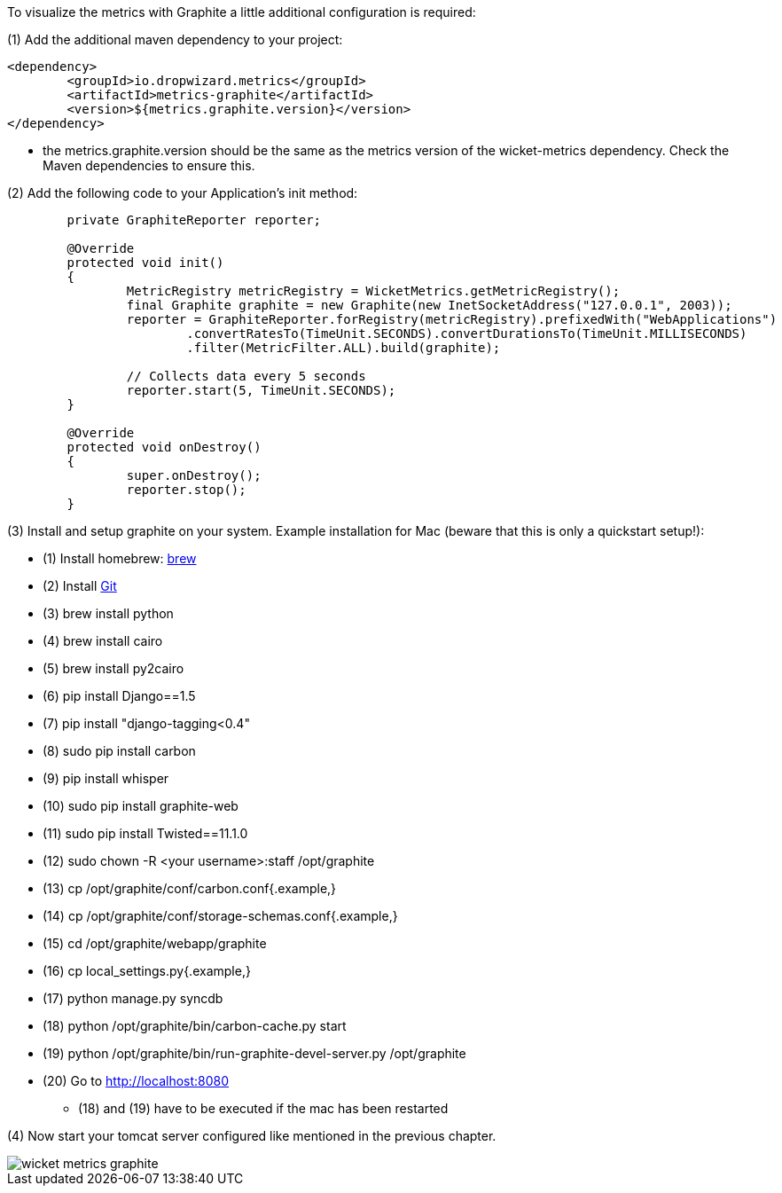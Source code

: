 
To visualize the metrics with Graphite a little additional configuration is required:

(1) Add the additional maven dependency to your project:
[source,java]
----
<dependency>
	<groupId>io.dropwizard.metrics</groupId>
	<artifactId>metrics-graphite</artifactId>
	<version>${metrics.graphite.version}</version>
</dependency>
----

* the metrics.graphite.version should be the same as the metrics version of the wicket-metrics dependency. Check the Maven dependencies to ensure
this.

(2) Add the following code to your Application's init method:
[source,java]
----
	private GraphiteReporter reporter;

	@Override
	protected void init()
	{
		MetricRegistry metricRegistry = WicketMetrics.getMetricRegistry();
		final Graphite graphite = new Graphite(new InetSocketAddress("127.0.0.1", 2003));
		reporter = GraphiteReporter.forRegistry(metricRegistry).prefixedWith("WebApplications")
			.convertRatesTo(TimeUnit.SECONDS).convertDurationsTo(TimeUnit.MILLISECONDS)
			.filter(MetricFilter.ALL).build(graphite);

		// Collects data every 5 seconds
		reporter.start(5, TimeUnit.SECONDS);
	}

	@Override
	protected void onDestroy()
	{
		super.onDestroy();
		reporter.stop();
	}
----

(3) Install and setup graphite on your system. Example installation for Mac (beware that this is only a quickstart setup!):

- (1) Install homebrew:  http://brew.sh/[brew]
- (2) Install  https://git-scm.com/[Git]

- (3) brew install python

- (4) brew install cairo

- (5) brew install py2cairo

- (6) pip install Django==1.5

- (7) pip install "django-tagging<0.4"
- (8) sudo pip install carbon

- (9) pip install whisper

- (10) sudo pip install graphite-web

- (11) sudo pip install Twisted==11.1.0

- (12) sudo chown -R <your username>:staff /opt/graphite

- (13) cp /opt/graphite/conf/carbon.conf{.example,}

- (14) cp /opt/graphite/conf/storage-schemas.conf{.example,}

- (15) cd /opt/graphite/webapp/graphite

- (16) cp local_settings.py{.example,}

- (17) python manage.py syncdb

- (18) python /opt/graphite/bin/carbon-cache.py start

- (19) python /opt/graphite/bin/run-graphite-devel-server.py /opt/graphite

- (20) Go to http://localhost:8080

* (18) and (19) have to be executed if the mac has been restarted

(4) Now start your tomcat server configured like mentioned in the previous chapter.

image::./img/wicket_metrics_graphite.png[]


